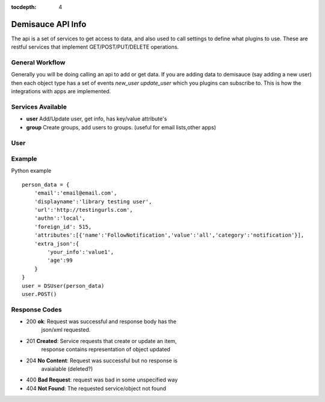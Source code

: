 :tocdepth: 4

.. _api:

================================================
Demisauce API Info
================================================

The api is a set of services to get access to data, and also used to call settings to define what plugins to use.  These are restful services that implement GET/POST/PUT/DELETE operations.

General Workflow
---------------------------
Generally you will be doing calling an api to add or get data.   If you are adding data to demisauce (say adding a new user) then each object type has a set of events *new_user* *update_user* which you plugins can subscribe to.   This is how the integrations with apps are implemented.

Services Available
---------------------------
- **user**          Add/Update user, get info, has key/value attribute's
- **group**         Create groups, add users to groups.  (useful for email lists,other apps)


User
-------------
.. new_user::

    upon new user

.. update_user::

   updating user


Example
------------------------

Python example ::
    
    person_data = {
        'email':'email@email.com',
        'displayname':'library testing user',
        'url':'http://testingurls.com',
        'authn':'local',
        'foreign_id': 515,
        'attributes':[{'name':'FollowNotification','value':'all','category':'notification'}],
        'extra_json':{
            'your_info':'value1',
            'age':99
        }
    }
    user = DSUser(person_data)
    user.POST()



Response Codes
---------------------------
- 200           **ok**: Request was successful and response body has the
                json/xml requested.
- 201           **Created**: Service requests that create or update an item, 
                response contains representation of object updated
- 204           **No Content**:  Request was successful but no response is
                avaialable (deleted?)

- 400           **Bad Request**:  request was bad in some unspecified way

- 404           **Not Found**:  The requested service/object not found




